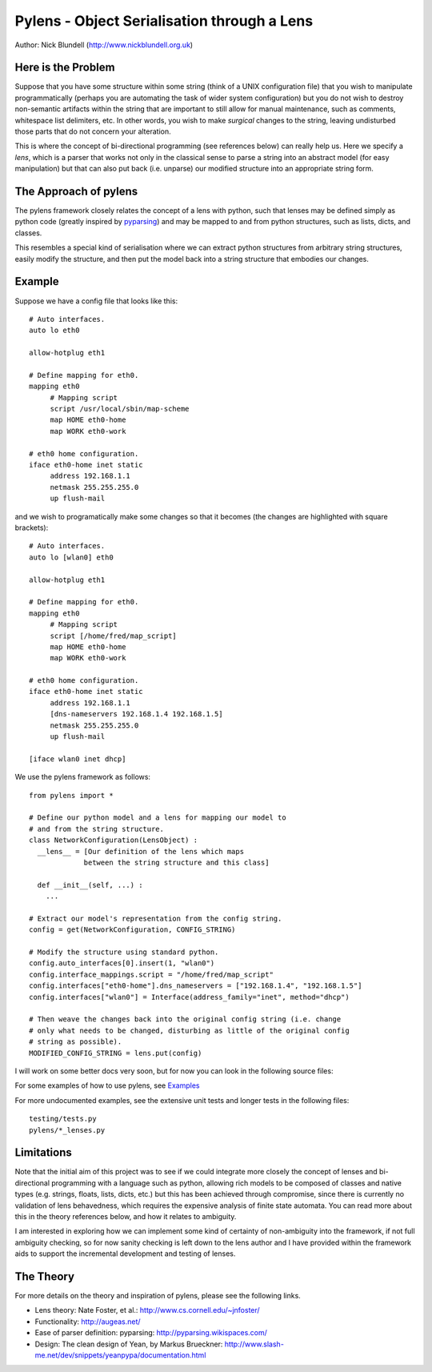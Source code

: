 Pylens - Object Serialisation through a Lens
====================================================

Author: Nick Blundell (http://www.nickblundell.org.uk)

Here is the Problem
-----------------------------------------------------

Suppose that you have some structure within some string (think of a UNIX
configuration file) that you wish to manipulate programmatically (perhaps you
are automating the task of wider system configuration) but you do not wish to
destroy non-semantic artifacts within the string that are important to still
allow for manual maintenance, such as comments, whitespace
list delimiters, etc.  In other words, you wish to make *surgical* changes to
the string, leaving undisturbed those parts that do not concern your
alteration.

This is where the concept of bi-directional programming (see references below)
can really help us. Here we specify a *lens*, which is a parser that works not only in the
classical sense to parse a
string into an abstract model (for easy manipulation) but that can 
also put back (i.e. unparse) our modified structure into an appropriate string
form.

The Approach of pylens
-----------------------------------------------------

The pylens framework closely relates the concept of a lens with python, such
that lenses may be defined simply as python code (greatly inspired by
`pyparsing <http://pyparsing.wikispaces.com/>`_) and may be mapped to and from python
structures, such as lists, dicts, and classes.

This resembles a special kind of serialisation where we can extract python
structures from arbitrary string structures, easily modify the structure, and
then put the model back into a string structure that embodies our changes.

Example
-----------------------------------------------------

Suppose we have a config file that looks like this::

  # Auto interfaces.
  auto lo eth0

  allow-hotplug eth1

  # Define mapping for eth0.
  mapping eth0
       # Mapping script
       script /usr/local/sbin/map-scheme
       map HOME eth0-home
       map WORK eth0-work

  # eth0 home configuration.
  iface eth0-home inet static
       address 192.168.1.1
       netmask 255.255.255.0
       up flush-mail

and we wish to programatically make some changes so that it becomes (the
changes are highlighted with square brackets)::

  # Auto interfaces.
  auto lo [wlan0] eth0

  allow-hotplug eth1

  # Define mapping for eth0.
  mapping eth0
       # Mapping script
       script [/home/fred/map_script]
       map HOME eth0-home
       map WORK eth0-work

  # eth0 home configuration.
  iface eth0-home inet static
       address 192.168.1.1
       [dns-nameservers 192.168.1.4 192.168.1.5]
       netmask 255.255.255.0
       up flush-mail
  
  [iface wlan0 inet dhcp]

We use the pylens framework as follows::
  
  from pylens import *

  # Define our python model and a lens for mapping our model to
  # and from the string structure.
  class NetworkConfiguration(LensObject) :
    __lens__ = [Our definition of the lens which maps
               between the string structure and this class]
    
    def __init__(self, ...) :
      ...
  
  # Extract our model's representation from the config string.
  config = get(NetworkConfiguration, CONFIG_STRING)

  # Modify the structure using standard python.
  config.auto_interfaces[0].insert(1, "wlan0")
  config.interface_mappings.script = "/home/fred/map_script"
  config.interfaces["eth0-home"].dns_nameservers = ["192.168.1.4", "192.168.1.5"]
  config.interfaces["wlan0"] = Interface(address_family="inet", method="dhcp")

  # Then weave the changes back into the original config string (i.e. change
  # only what needs to be changed, disturbing as little of the original config
  # string as possible).
  MODIFIED_CONFIG_STRING = lens.put(config)


I will work on some better docs very soon, but for now you can look in the following
source files:

For some examples of how to use pylens, see `Examples
<https://github.com/blundeln/pylens/tree/master/examples>`_

For more undocumented examples, see the extensive unit tests and longer tests in the following files::

  testing/tests.py
  pylens/*_lenses.py

Limitations
-----------------------------------------------------

Note that the initial aim of this project was to see if we could 
integrate more closely the concept of lenses and bi-directional
programming with a language such as python, allowing rich models to be
composed of classes and native types (e.g. strings, floats, lists, dicts,
etc.) but this has been achieved through compromise, since there is currently
no validation of lens behavedness, which requires the expensive analysis
of finite state automata.  You can read more about this in the theory
references below, and how it relates to ambiguity.

I am interested in exploring
how we can implement some kind of certainty of non-ambiguity into the
framework, if not full ambiguity checking, so for now sanity checking is
left down to the lens author and I have provided within the framework aids to
support the incremental development and testing of lenses.

The Theory
-----------------------------------------------------

For more details on the theory and inspiration of pylens, please see the
following links.

* Lens theory: Nate Foster, et al.: http://www.cs.cornell.edu/~jnfoster/
* Functionality: http://augeas.net/
* Ease of parser definition: pyparsing: http://pyparsing.wikispaces.com/
* Design: The clean design of Yean, by Markus Brueckner: http://www.slash-me.net/dev/snippets/yeanpypa/documentation.html
